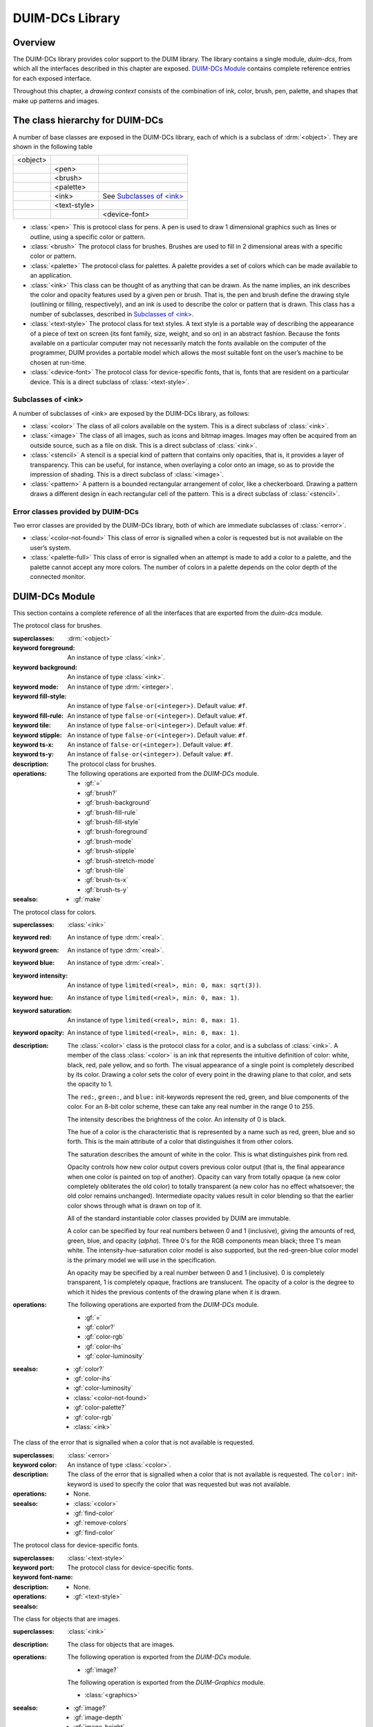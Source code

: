 ****************
DUIM-DCs Library
****************

.. current-library:: duim-dcs
.. current-module:: duim-dcs

Overview
========

The DUIM-DCs library provides color support to the DUIM library. The
library contains a single module, *duim-dcs*, from which all the
interfaces described in this chapter are exposed. `DUIM-DCs
Module`_ contains complete reference entries for each
exposed interface.

Throughout this chapter, a *drawing context* consists of the combination
of ink, color, brush, pen, palette, and shapes that make up patterns and
images.

The class hierarchy for DUIM-DCs
================================

A number of base classes are exposed in the DUIM-DCs library, each of
which is a subclass of :drm:`<object>`. They are shown in the following table

+----------+--------------+------------------------------+
| <object> |              |                              |
+----------+--------------+------------------------------+
|          | <pen>        |                              |
+----------+--------------+------------------------------+
|          | <brush>      |                              |
+----------+--------------+------------------------------+
|          | <palette>    |                              |
+----------+--------------+------------------------------+
|          | <ink>        | See `Subclasses of \<ink\>`_ |
+----------+--------------+------------------------------+
|          | <text-style> |                              |
+----------+--------------+------------------------------+
|          |              | <device-font>                |
+----------+--------------+------------------------------+

- :class:`<pen>` This is protocol class for pens. A pen is used to draw 1
  dimensional graphics such as lines or outline, using a specific color
  or pattern.
- :class:`<brush>` The protocol class for brushes. Brushes are used to fill in
  2 dimensional areas with a specific color or pattern.
- :class:`<palette>` The protocol class for palettes. A palette provides a set
  of colors which can be made available to an application.
- :class:`<ink>` This class can be thought of as anything that can be drawn.
  As the name implies, an ink describes the color and opacity features
  used by a given pen or brush. That is, the pen and brush define the
  drawing style (outlining or filling, respectively), and an ink is
  used to describe the color or pattern that is drawn. This class has a
  number of subclasses, described in `Subclasses of \<ink\>`_.
- :class:`<text-style>` The protocol class for text styles. A text style is a
  portable way of describing the appearance of a piece of text on
  screen (its font family, size, weight, and so on) in an abstract
  fashion. Because the fonts available on a particular computer may not
  necessarily match the fonts available on the computer of the
  programmer, DUIM provides a portable model which allows the most
  suitable font on the user’s machine to be chosen at run-time.
- :class:`<device-font>` The protocol class for device-specific fonts, that
  is, fonts that are resident on a particular device. This is a direct
  subclass of :class:`<text-style>`.

Subclasses of <ink>
-------------------

A number of subclasses of <ink> are exposed by the DUIM-DCs library, as
follows:

- :class:`<color>` The class of all colors available on the system. This is a
  direct subclass of :class:`<ink>`.
- :class:`<image>` The class of all images, such as icons and bitmap images.
  Images may often be acquired from an outside source, such as a file
  on disk. This is a direct subclass of :class:`<ink>`.
- :class:`<stencil>` A stencil is a special kind of pattern that contains only
  opacities, that is, it provides a layer of transparency. This can be
  useful, for instance, when overlaying a color onto an image, so as to
  provide the impression of shading. This is a direct subclass of
  :class:`<image>`.
- :class:`<pattern>` A pattern is a bounded rectangular arrangement of color,
  like a checkerboard. Drawing a pattern draws a different design in
  each rectangular cell of the pattern. This is a direct subclass of
  :class:`<stencil>`.

Error classes provided by DUIM-DCs
----------------------------------

Two error classes are provided by the DUIM-DCs library, both of which
are immediate subclasses of :class:`<error>`.

- :class:`<color-not-found>` This class of error is signalled when a color is
  requested but is not available on the user’s system.
- :class:`<palette-full>` This class of error is signalled when an attempt is
  made to add a color to a palette, and the palette cannot accept any
  more colors. The number of colors in a palette depends on the color
  depth of the connected monitor.

DUIM-DCs Module
===============

This section contains a complete reference of all the interfaces that
are exported from the *duim-dcs* module.

.. generic-function:: \=

   Returns ``#t`` if two objects are equal.

   :signature: = *color1 color2* => *boolean*
   :signature: = *pen1* *pen2* => *boolean*
   :signature: = *brush1* *brush2* => *boolean*
   :signature: = *text-style1* *text-style2* => *value*

   :parameter color1: An instance of type :class:`<color>`.
   :parameter color2: An instance of type :class:`<color>`.
   :parameter pen1: An instance of type :class:`<pen>`.
   :parameter pen2: An instance of type :class:`<pen>`.
   :parameter brush1: An instance of type :class:`<brush>`.
   :parameter brush2: An instance of type :class:`<brush>`.
   :parameter text-style1: An instance of type :class:`<text-style>`.
   :parameter text-style2: An instance of type :class:`<text-style>`.
   :value boolean: An instance of type :drm:`<boolean>`.

   :description:

     Returns ``#t`` if two objects are equal.

.. generic-function:: add-colors

   Adds one or more colors to a palette and returns the updated palette.

   :signature: add-colors *palette* *#rest* *colors* => *palette*

   :parameter palette: An instance of type :class:`<palette>`.
   :parameter colors: Instances of type :class:`<color>`.
   :value palette: An instance of type :class:`<palette>`.

   :description:

     Adds *colors* to *palette* and returns the updated palette.

.. constant:: $background

   An indirect ink that uses the medium's background design.

   :type: :class:`<ink>`

   :description:

     An indirect ink that uses the medium's background design.

   :seealso:

     - :class:`<palette>`
     - :gf:`image-height`

.. constant:: $black

   The usual definition of black.

   :type: :class:`<color>`

   :description:

     The usual definition black, the absence of all colors. In the *rgb*
     color model, its value is *000*.

   :seealso:

     - :class:`<color>`

.. constant:: $blue

   The usual definition of the color blue.

   :type: :class:`<color>`

   :description:

     The usual definition of the color blue.

   :seealso:

     - :class:`<color>`

.. constant:: $boole-clr

   The logical operator that is always 0.

   :type: :drm:`<integer>`

   :description:

     The logical operator that is always 0. It is a suitable first argument
     to the *boole* function.

.. constant:: $boole-set

   The logical operator that is always 1.

   :type: :drm:`<integer>`

   :description:

     The logical operator that is always 1. It is a suitable first argument
     to the *boole* function.

.. constant:: $boole-1

   The logical operator that is always the same as the first integer
   argument to the *boole* function.

   :type: :drm:`<integer>`

   :description:

     The logical operator that is always the same as the first integer
     argument to the *boole* function. It is a suitable first argument to the
     *boole* function.

.. constant:: $boole-2

   The logical operator that is always the same as the second integer
   argument to the *boole* function.

   :type: :drm:`<integer>`

   :description:

     The logical operator that is always the same as the second integer
     argument to the *boole* function. It is a suitable first argument to the
     *boole* function.

.. constant:: $boole-c1

   The logical operator that is always the same as the complement of the
   first integer argument to the *boole* function.

   :type: :drm:`<integer>`

   :description:

     The logical operator that is always the same as the complement of the
     first integer argument to the *boole* function. It is a suitable first
     argument to the *boole* function.

.. constant:: $boole-c2

   The logical operator that is always the same as the complement of the
   second integer argument to the *boole* function.

   :type: :drm:`<integer>`

   :description:

     The logical operator that is always the same as the complement of the
     second integer argument to the *boole* function. It is a suitable first
     argument to the *boole* function.

.. constant:: $boole-and

   The logical operator *and*.

   :type: :drm:`<integer>`

   :description:

     The logical operator *and*. It is a suitable first argument to the
     *boole* function.

.. constant:: $boole-ior

   The logical operator *inclusive* *or*.

   :type: :drm:`<integer>`

   :description:

     The logical operator *inclusive* *or*. It is a suitable first argument
     to the *boole* function.

.. constant:: $boole-xor

   The logical operator *exclusive* *or*.

   :type: :drm:`<integer>`

   :description:

     The logical operator *exclusive* *or*. It is a suitable first argument
     to the *boole* function.

.. constant:: $boole-eqv

   The logical operator *equivalence* (*exclusive* *nor*).

   :type: :drm:`<integer>`

   :description:

     The logical operator *equivalence* (*exclusive* *nor*). It is a
     suitable first argument to the *boole* function.

.. constant:: $boole-nand

   The logical operator *not-and*.

   :type: :drm:`<integer>`

   :description:

     The logical operator *not-and*. It is a suitable first argument to the
     *boole* function.

.. constant:: $boole-nor

   The logical operator *not-or*.

   :type: :drm:`<integer>`

   :description:

     The logical operator *not-or*. It is a suitable first argument to the
     *boole* function.

.. constant:: $boole-andc1

   The logical operator that is the *and* of the complement of the first
   integer argument to the *boole* function with the second.

   :type: :drm:`<integer>`

   :description:

     The logical operator that is the *and* of the complement of the first
     integer argument to the *boole* function with the second. It is a
     suitable first argument to the *boole* function.

.. constant:: $boole-andc2

   The logical operator that is the *and* of the first integer argument to
   the *boole* function with the second with the complement of the second.

   :type: :drm:`<integer>`

   :description:

     The logical operator that is *and* of the first integer argument to the
     *boole* function with the complement of the second. It is a suitable
     first argument to the boole function.

.. constant:: $boole-orc1

   The logical operator that is the *or* of the complement of the first
   integer argument to the *boole* function with the second.

   :type: :drm:`<integer>`

   :description:

     The logical operator that is the *or* of the complement of the first
     integer argument to the *boole* function with the second. It is a
     suitable first argument to the *boole* function.

.. constant:: $boole-orc2

   The logical operator that is the *or* of the first integer argument to
   the *boole* function with the second with the complement of the second.

   :type: :drm:`<integer>`

   :description:

     The logical operator that is *or* of the first integer argument to the
     *boole* function with the complement of the second. It is a suitable
     first argument to the *boole* function.

.. constant:: $bricks-stipple

   A stipple pattern for use in creating a patterned brush with horizontal
   and vertical lines in the pattern of the mortar in a brick wall.

   :type: :class:`<array>`

   :description:

     A stipple pattern for use in creating a patterned brush with horizontal
     and vertical lines in the pattern of the mortar in a brick wall.
  
   :seealso:

     - :gf:`brush-stipple`

.. class:: <brush>
   :abstract:
   :instantiable:

   The protocol class for brushes.

   :superclasses: :drm:`<object>`

   :keyword foreground: An instance of type :class:`<ink>`.
   :keyword background: An instance of type :class:`<ink>`.
   :keyword mode: An instance of type :drm:`<integer>`.
   :keyword fill-style: An instance of type ``false-or(<integer>)``. Default value: ``#f``.
   :keyword fill-rule: An instance of type ``false-or(<integer>)``. Default value: ``#f``.
   :keyword tile: An instance of type ``false-or(<integer>)``. Default value: ``#f``.
   :keyword stipple: An instance of type ``false-or(<integer>)``. Default value: ``#f``.
   :keyword ts-x: An instance of ``false-or(<integer>)``. Default value: ``#f``.
   :keyword ts-y: An instance of ``false-or(<integer>)``. Default value: ``#f``.

   :description:

     The protocol class for brushes.

   :operations:

     The following operations are exported from the *DUIM-DCs* module.

     - :gf:`=`
     - :gf:`brush?`
     - :gf:`brush-background`
     - :gf:`brush-fill-rule`
     - :gf:`brush-fill-style`
     - :gf:`brush-foreground`
     - :gf:`brush-mode`
     - :gf:`brush-stipple`
     - :gf:`brush-stretch-mode`
     - :gf:`brush-tile`
     - :gf:`brush-ts-x`
     - :gf:`brush-ts-y`

   :seealso:

     - :gf:`make`

.. generic-function:: brush?

   Returns ``#t`` if its argument is a brush.

   :signature: brush? *object* => *boolean*

   :parameter object: An instance of type :drm:`<object>`.
   :value boolean: An instance of type :drm:`<boolean>`.

   :description:

     Returns ``#t`` if its argument is a brush.

.. generic-function:: brush-background

   Returns the ink that is the background color of a brush.

   :signature: brush-background *brush* => *ink*

   :parameter brush: An instance of type :class:`<brush>`.
   :value ink: An instance of type :class:`<ink>`.

   :description:

     Returns the *ink* that is the background color of *brush*.

   :seealso:

     - :gf:`brush-fill-rule`

.. generic-function:: brush-fill-rule

   Returns the fill rule of the brush.

   :signature: brush-fill-rule *brush* => *fill-rule*

   :parameter brush: An instance of type :class:`<brush>`.
   :value fill-rule: An instance of type ``fill-rule`` or :drm:`<boolean>`.

   :description:

     Returns the fill rule for *brush*, or ``#f`` if *brush* does not have a
     fill rule.

   :seealso:

     - :gf:`brush-fill-style`

.. generic-function:: brush-fill-style

   Returns the fill style of the brush.

   :signature: brush-fill-style *brush* => *fill-style*

   :parameter brush: An instance of type :class:`<brush>`.
   :value fill-style: An instance of ``fill-style`` or :drm:`<boolean>`.

   :description:

     Returns the fill style of *brush*, or ``#f``, if *brush* does not have a
     fill style.

   :seealso:

     - :gf:`brush-fill-rule`

.. generic-function:: brush-foreground

   Returns the ink that is the foreground color of a brush.

   :signature: brush-foreground *brush* => *ink*

   :parameter brush: An instance of type :class:`<brush>`.
   :value ink: An instance of type :class:`<ink>`.

   :description:

     Returns the *ink* that is the foreground color of *brush*.

   :seealso:

     - :gf:`brush-stipple`

.. generic-function:: brush-mode

   Returns an integer representing the drawing mode of a brush.

   :signature: brush-mode *brush* => *integer*

   :parameter brush: An instance of type :class:`<brush>`.
   :value integer: An instance of type :drm:`<integer>`. Default value: :const:`$boole-1`.

   :description:

     Returns an integer representing the drawing mode of *brush*.

   :seealso:

     - :const:`$boole-1`

.. generic-function:: brush-stipple

   Returns the stipple pattern of a brush.

   :signature: brush-stipple *brush* => *stipple*

   :parameter brush: An instance of type :class:`<brush>`.
   :value stipple: A *(stipple)* or ``#f``.

   :description:

     Returns the stipple pattern of *brush*.

   :seealso:

     - :gf:`brush-tile`
     - :gf:`brush-fill-rule`
     - :gf:`brush-fill-style`

.. generic-function:: brush-stretch-mode

   Returns the stretch mode of the brush.

   :signature: brush-stretch-mode *brush* => *stretch-mode*

   :parameter brush: An instance of type :class:`<brush>`.
   :value stretch-mode: An instance of *stretch-mode* or :drm:`<boolean>`.

   :description:

     Returns the stretch mode of the brush.

.. generic-function:: brush-tile

   Returns the tile pattern of a brush.

   :signature: brush-tile *brush* => *image*

   :parameter brush: An instance of type :class:`<brush>`.
   :value image: An instance of type :class:`<image>`.

   :description:

     Returns the tile pattern of *brush*.

   :seealso:

     - :gf:`brush-stipple`
     - :gf:`brush-ts-x`
     - :gf:`brush-ts-y`

.. generic-function:: brush-ts-x

   Returns the value of the *x* coordinate that is used to align the
   brush’s tile or stipple pattern.

   :signature: brush-ts-x *brush* => *value*

   :parameter brush: An instance of type :class:`<brush>`.
   :value value: An instance of type ``false-or(<integer>)``.

   :description:

     Returns the value of the *x* coordinate that is used to align the tile
     or stipple pattern of *brush*. If *brush* has no tile or stipple
     pattern, *brush-ts-x* returns ``#f``.

   :seealso:

     - :gf:`brush-ts-y`

.. generic-function:: brush-ts-y

   Returns the value of the *y* coordinate that is used to align the
   brush’s tile or stipple pattern.

   :signature: brush-ts-y *brush* => *value*

   :parameter brush: An instance of type :class:`<brush>`.
   :value value: An instance of type ``false-or(<integer>)``.

   :description:

     Returns the value of the *y* coordinate that is used to align the tile
     or stipple pattern of *brush*. If *brush* has no tile or stipple
     pattern, *brush-ts-y* returns ``#f``.

   :seealso:

     - :gf:`brush-ts-x`

.. class:: <color>
   :abstract:
   :instantiable:

   The protocol class for colors.

   :superclasses: :class:`<ink>`

   :keyword red: An instance of type :drm:`<real>`.
   :keyword green: An instance of type :drm:`<real>`.
   :keyword blue: An instance of type :drm:`<real>`.
   :keyword intensity: An instance of type ``limited(<real>, min: 0, max: sqrt(3))``.
   :keyword hue: An instance of type ``limited(<real>, min: 0, max: 1)``.
   :keyword saturation: An instance of type ``limited(<real>, min: 0, max: 1)``.
   :keyword opacity: An instance of type ``limited(<real>, min: 0, max: 1)``.

   :description:

     The :class:`<color>` class is the protocol class for a color, and is a subclass
     of :class:`<ink>`. A member of the class :class:`<color>` is an
     ink that represents the intuitive definition of color: white, black,
     red, pale yellow, and so forth. The visual appearance of a single point
     is completely described by its color. Drawing a color sets the color of
     every point in the drawing plane to that color, and sets the opacity to
     1.

     The ``red:``, ``green:``, and ``blue:`` init-keywords represent the red,
     green, and blue components of the color. For an 8-bit color scheme,
     these can take any real number in the range 0 to 255.

     The intensity describes the brightness of the color. An intensity of 0
     is black.

     The hue of a color is the characteristic that is represented by a name
     such as red, green, blue and so forth. This is the main attribute of a
     color that distinguishes it from other colors.

     The saturation describes the amount of white in the color. This is what
     distinguishes pink from red.

     Opacity controls how new color output covers previous color output (that
     is, the final appearance when one color is painted on top of another).
     Opacity can vary from totally opaque (a new color completely obliterates
     the old color) to totally transparent (a new color has no effect
     whatsoever; the old color remains unchanged). Intermediate opacity
     values result in color blending so that the earlier color shows through
     what is drawn on top of it.

     All of the standard instantiable color classes provided by DUIM are
     immutable.

     A color can be specified by four real numbers between 0 and 1
     (inclusive), giving the amounts of red, green, blue, and opacity
     (*alpha*). Three 0's for the RGB components mean black; three 1's mean
     white. The intensity-hue-saturation color model is also supported, but
     the red-green-blue color model is the primary model we will use in the
     specification.

     An opacity may be specified by a real number between 0 and 1
     (inclusive). 0 is completely transparent, 1 is completely opaque,
     fractions are translucent. The opacity of a color is the degree to which
     it hides the previous contents of the drawing plane when it is drawn.

   :operations:

     The following operations are exported from the *DUIM-DCs* module.

     - :gf:`=`
     - :gf:`color?`
     - :gf:`color-rgb`
     - :gf:`color-ihs`
     - :gf:`color-luminosity`

   :seealso:

     - :gf:`color?`
     - :gf:`color-ihs`
     - :gf:`color-luminosity`
     - :class:`<color-not-found>`
     - :gf:`color-palette?`
     - :gf:`color-rgb`
     - :class:`<ink>`

.. generic-function:: color?

   Returns ``#t`` if object is a color.

   :signature: color? *object* => *boolean*

   :parameter object: An instance of type :drm:`<object>`.
   :value boolean: An instance of type :drm:`<boolean>`.

   :description:

     Returns ``#t`` if object is a color, otherwise returns ``#f``.

   :seealso:

     - :class:`<color>`
     - :gf:`color-ihs`
     - :gf:`color-luminosity`
     - :class:`<color-not-found>`
     - :gf:`color-palette?`
     - :gf:`color-rgb`

.. generic-function:: color-ihs

   Returns four values, the intensity, hue, saturation, and opacity
   components of a color.

   :signature: color-ihs *color* => *intensity* *hue* *saturation* *opacity*

   :parameter color: An instance of type :class:`<color>`.
   :value intensity: An instance of type ``limited(<real>, min: 0, max: sqrt(3))``.
   :value hue: An instance of type ``limited(<real>, min: 0, max: 1)``.
   :value saturation: An instance of type ``limited(<real>, min: 0, max: 1)``.
   :value opacity: An instance of type ``limited(<real>, min: 0, max: 1)``.

   :description:

     Returns four values, the *intensity*, *hue,* *saturation*, and
     *opacity* components of the color *color*. The first value is a real
     number between *0* and *sqrt{3* } (inclusive). The second and third
     values are real numbers between *0* and ``1`` (inclusive).

   :seealso:

     - :class:`<color>`
     - :gf:`color?`
     - :gf:`color-luminosity`
     - :gf:`color-palette?`
     - :gf:`color-rgb`

.. generic-function:: color-luminosity

   Returns the brightness of a color.

   :signature: color-luminosity* *color* => *luminosity*

   :parameter color: An instance of type :class:`<color>`.
   :value luminosity: An instance of type ``limited(<real>, min: 0, max: 1)``.

   :description:

     Returns the brightness of color *color* as real number between *0* and
     ``1``. The value is the solution of a function that describes the
     perception of the color by the human retina.

   :seealso:

     - :class:`<color>`
     - :gf:`color?`
     - :gf:`color-ihs`
     - :gf:`color-palette?`
     - :gf:`color-rgb`

.. class:: <color-not-found>
   :sealed:
   :concrete:

   The class of the error that is signalled when a color that is not
   available is requested.

   :superclasses: :class:`<error>`

   :keyword color: An instance of type :class:`<color>`.

   :description:

     The class of the error that is signalled when a color that is not
     available is requested. The ``color:`` init-keyword is used to specify the
     color that was requested but was not available.

   :operations:

     - None.

   :seealso:

     - :class:`<color>`
     - :gf:`find-color`
     - :gf:`remove-colors`
     - :gf:`find-color`

.. generic-function:: color-palette?

   Returns ``#t`` if the stream or medium supports color.

   :signature: color-palette? *palette* => *boolean*

   :parameter palette: An instance of type :class:`<palette>`.
   :value boolean: An instance of type :drm:`<boolean>`.

   :description:

     Returns ``#t`` if the stream or medium supports color.

   :seealso:

     - :class:`<color>`
     - :gf:`color?`
     - :gf:`color-ihs`
     - :gf:`color-luminosity`
     - :gf:`color-rgb`

.. generic-function:: color-rgb

   Returns four values, the red, green, blue, and opacity components of a
   color.

   :signature: color-rgb *color* => *ref* *green* *blue* *opacity*

   :parameter color: An instance of type :class:`<color>`.
   :value red: An instance of type ``limited(<real>, min: 0, max: 1)``
   :value gree: n An instance of type ``limited(<real>, min: 0, max: 1)``
   :value blue: An instance of type ``limited(<real>, min: 0, max: 1)``
   :value opacity: An instance of type ``limited(<real>, min: 0, max: 1)``.

   :description:

     Returns four values, the *red*, *green*, *blue*, and *opacity*
     components of the color *color.* The values are real numbers between 0
     and 1 (inclusive).

   :seealso:

     - :class:`<color>`
     - :gf:`color?`
     - :gf:`color-ihs`
     - :gf:`color-luminosity`
     - :gf:`color-palette?`

.. generic-function:: contrasting-colors-limit

   Returns the number of contrasting colors that can be rendered on the
   current platform.

   :signature: contrasting-colors-limit *port* => *integer*

   :parameter port: An instance of type :class:`<silica>`

   :value integer: An instance of type :drm:`<integer>`.

   :description:

     Returns the number of contrasting colors (or stipple patterns if port is
     monochrome or grayscale) that can be rendered on any medium on the port
     *port*. Implementations are encouraged to make this as large as
     possible, but it must be at least 8. All classes that obey the medium
     protocol must implement a method for this generic function.
  
   :seealso:

     - :gf:`contrasting-dash-patterns-limit`
     - :gf:`make-contrasting-colors`

.. generic-function:: contrasting-dash-patterns-limit

   Returns the number of contrasting dash patterns that the specified port
   can generate.

   :signature: contrasting-dash-patterns-limit *port* => *no-of-patterns*

   :parameter port: An instance of type :class:`<silica>`.
   :value no-of-patterns: An instance of type :drm:`<integer>`.

   :description:

     Returns the number of contrasting dash patterns that the specified port
     can generate.

   :seealso:

     - :gf:`contrasting-colors-limit`
     - :gf:`make-contrasting-dash-patterns`

.. constant:: $cross-hatch

   A stipple pattern for use in creating a patterned brush with alternating
   solid and dashed lines.

   :type: :class:`<array>`

   :description:

     A stipple pattern for use in creating a patterned brush with alternating
     solid and dashed lines.

   :seealso:

     - :class:`<color>`.

.. constant:: $cyan

   The usual definition for the color cyan.

   :type: :class:`<color>`

   :description:

     The usual definition for the color cyan.

   :seealso:

     - :class:`<color>`.

.. constant:: $dash-dot-dot-pen

   A pen that draws a line with two dots between each dash.

   :type: :class:`<pen>`

   :description:

     A pen that draws a line with two dots between each dash. The line width
     is ``1`` and ``dashes:`` is ``#[4, 1, 1, 1, 1, 1]``.

   :seealso:

     - :class:`<pen>`
     - :const:`$solid-pen`
     - :const:`$magenta`
     - :const:`$dash-dot-pen`
     - :const:`$dotted-pen`

.. constant:: $dash-dot-pen

   A pen that draws a dashed and dotted line.

   :type: :class:`<pen>`

   :description:

     A pen that draws a dashed and dotted line. The line width is ``1`` and
     ``dashes:`` is ``#[4, 1, 1, 1]``.

   :seealso:

     - :class:`<pen>`
     - :const:`$solid-pen`
     - :const:`$magenta`
     - :const:`$dash-dot-pen`
     - :const:`$dotted-pen`

.. constant:: $dashed-pen

   A pen that draws a dashed line.

   :type: :class:`<pen>`

   :description:

     A pen that draws a dashed line. The line width is ``1`` and ``dashes:`` is
     ``#t``.

   :seealso:

     - :class:`<pen>`
     - :const:`$solid-pen`
     - :const:`$magenta`
     - :const:`$dash-dot-pen`
     - :const:`$dotted-pen`

.. generic-function:: default-background

   Returns the ink that is the default background of its argument.

   :signature: default-foreground *object* => *background*

   :parameter object: An instance of type :drm:`<object>`.
   :value background: An instance of type :class:`<ink>`.

   :description:

     Returns the ink that is the default background of its argument.

   :seealso:

     - :gf:`brush-fill-style`
     - :gf:`default-background-setter`
     - :gf:`default-foreground`

.. generic-function:: default-background-setter

   Sets the default background.

   :signature: default-foreground-setter *background* *object* => *background*

   :parameter background: An instance of type :class:`<ink>`.
   :parameter object: An instance of type :drm:`<object>`.
   :value background: An instance of type :class:`<ink>`.

   :description:

     Sets the default background for *object*.

   :seealso:

     - :gf:`brush-fill-style`
     - :gf:`default-background`
     - :gf:`default-foreground-setter`

.. generic-function:: default-foreground

   Returns the ink that is the default foreground of its argument.

   :signature: default-foreground *object* => *foreground*

   :parameter object: An instance of type :drm:`<object>`.
   :value foreground: An instance of type :class:`<ink>`.

   :description:

     Returns the ink that is the default foreground of its argument.

   :seealso:

     - :gf:`brush-fill-rule`
     - :gf:`default-background`
     - :gf:`default-foreground-setter`

.. generic-function:: default-foreground-setter

   Sets the default foreground.

   :signature: default-foreground-setter *foreground* *object* => *foreground*

   :parameter foreground: An instance of type :class:`<ink>`.
   :parameter object: An instance of type :drm:`<object>`.
   :value foreground: An instance of type :class:`<ink>`.

   :description:

     Sets the default foreground for *object*.

   :seealso:

     - :gf:`brush-fill-rule`
     - :gf:`default-background-setter`
     - :gf:`default-foreground`

.. generic-function:: default-text-style

   Returns the default text style for its argument.

   :signature: default-text-style *object* => *text-style*

   :parameter object: An instance of type :drm:`<object>`.
   :value text-style: An instance of type :class:`<text-style>`.

   :description:

     Returns the default text style for its argument.This function is used to
     merge against if the text style is not fully specified, or if no text
     style is specified.

   :seealso:

     - :gf:`default-text-style-setter`

.. generic-function:: default-text-style-setter

   Sets the default text style.

   :signature: default-text-style-setter *text-style* *object* => *text-style*

   :parameter text-style: An instance of type :class:`<text-style>`.
   :parameter object: An instance of type :drm:`<object>`.
   :value text-style: An instance of type :class:`<text-style>`.

   :description:

     Sets the default text style.

   :seealso:

     - :gf:`default-text-style`

.. class:: <device-font>
   :sealed:
   :concrete:

   The protocol class for device-specific fonts.

   :superclasses: :class:`<text-style>`

   :keyword port:
   :keyword font-name:

   :description:

     The protocol class for device-specific fonts.

   :operations:

    - None.

   :seealso:

     - :gf:`<text-style>`

.. constant:: $diagonal-hatch-down

   A stipple pattern for use in creating a patterned brush with alternating
   dashes and spaces.

   :type: :class:`<array>`

   :description:

     A stipple pattern for use in creating a patterned brush with alternating
     dashes and spaces, the first line starting with a dash, followed by a
     space, and the second line starting with a space followed by a dash.

   :seealso:

     - :gf:`brush-stipple`

.. constant:: $diagonal-hatch-up

   A stipple pattern for use in creating a patterned brush with alternating
   dashes and spaces.

   :type: :class:`<array>`

   :description:

     A stipple pattern for use in creating a patterned brush with alternating
     dashes and spaces, the first line starting with a space, followed by a
     dash, and the second line starting with a dash followed by a space.

   :seealso:

     - :gf:`brush-stipple`

.. constant:: $dotted-pen

   A pen that draws a dotted line.

   :type: :class:`<pen>`

   :description:

     A pen that draws a dotted line. The line width is ``1`` and ``dashes:`` is
     ``#[1, 1]``.

   :seealso:

     - :class:`<pen>`
     - :const:`$solid-pen`
     - :const:`$dash-dot-pen`

.. generic-function:: find-color

   Looks up and returns a color by name.

   :signature: find-color *name* *palette* #key *error?* => *color*

   :parameter name: An instance of type :drm:`<string>`.
   :parameter palette: An instance of type :class:`<palette>`.
   :parameter error?: An instance of type :drm:`<boolean>`. Default value: ``#f``.
   :value color: An instance of type :class:`<color>`.

   :description:

     Looks up and returns a color by name. This is a list of the commonly
     provided color names that can be looked up with *find-color*:

     - alice-blue
     - antique-white
     - aquamarine
     - azure
     - beige
     - bisque
     - black
     - blanched-almond
     - blue
     - blue-violet
     - brown
     - burlywood
     - cadet-blue
     - chartreuse
     - chocolate
     - coral
     - cornflower-blue
     - cornsilk
     - cyan
     - dark-goldenrod
     - dark-green
     - dark-khaki
     - dark-olive-green
     - dark-orange
     - dark-orchid
     - dark-salmon
     - dark-sea-green
     - dark-slate-blue
     - dark-slate-gray
     - dark-turquoise
     - dark-violet
     - deep-pink
     - deep-sky-blue
     - dim-gray
     - dodger-blue
     - firebrick
     - floral-white
     - forest-green
     - gainsboro
     - ghost-white
     - gold
     - goldenrod
     - gray
     - green
     - green-yellow
     - honeydew
     - hot-pink
     - indian-red
     - ivory
     - khaki
     - lavender
     - lavender-blush
     - lawn-green
     - lemon-chiffon
     - light-blue
     - light-coral
     - light-cyan
     - light-goldenrod
     - light-goldenrod-yellow
     - light-gray
     - light-pink
     - light-salmon
     - light-sea-green
     - light-sky-blue
     - light-slate-blue
     - light-slate-gray
     - light-steel-blue
     - light-yellow
     - lime-green
     - linen
     - magenta
     - maroon
     - medium-aquamarine
     - medium-blue
     - medium-orchid
     - medium-purple
     - medium-sea-green
     - medium-slate-blue
     - medium-spring-green
     - medium-turquoise
     - medium-violet-red
     - midnight-blue
     - mint-cream
     - misty-rose
     - moccasin
     - navajo-white
     - navy-blue
     - old-lace
     - olive-drab
     - orange
     - orange-red
     - orchid
     - pale-goldenrod
     - pale-green
     - pale-turquoise
     - pale-violet-red
     - papaya-whip
     - peach-puff
     - peru
     - pink
     - plum
     - powder-blue
     - purple
     - red
     - rosy-brown
     - royal-blue
     - saddle-brown
     - salmon
     - sandy-brown
     - sea-green
     - seashell
     - sienna
     - sky-blue
     - slate-blue
     - slate-gray
     - snow
     - spring-green
     - steel-blue
     - tan
     - thistle
     - tomato
     - turquoise
     - violet
     - violet-red
     - wheat
     - white
     - white-smoke
     - yellow
     - yellow-green

     Application programs can define other colors; these are provided because
     they are commonly used in the X Windows community, not because there is
     anything special about these particular colors.

   :seealso:

     - :gf:`stencil?`
     - :gf:`contrasting-dash-patterns-limit`
     - :const:`$black`
     - :const:`$red`
     - :const:`$yellow`
     - :const:`$green`
     - :const:`$blue`
     - :const:`$magenta`

.. constant:: $foreground

   An indirect ink that uses the medium's foreground design.

   :type: :class:`<ink>`

   :description:

     An indirect ink that uses the medium's foreground design.

   :seealso:

     - :class:`<ink>`
     - :class:`<palette>`

.. generic-function:: fully-merged-text-style?

   Returns ``#t`` if the specified text style is completely specified.

   :signature: fully-merged-text-style? *text-style* => *boolean*

   :parameter text-style: An instance of type :class:`<text-style>`.
   :value boolean: An instance of type :drm:`<boolean>`.

   :description:

     Returns ``#t`` if the specified text style is completely specified.

   :seealso:

     - :gf:`merge-text-styles`

.. constant:: $green

   The usual definition of the color green.

   :type: :class:`<color>`

   :description:

     The usual definition of the color green.

   :seealso:

     - :class:`<color>`

.. constant:: $hearts-stipple

   A stipple pattern for use in creating a patterned brush that draws a
   heart shape.

   :type: :class:`<array>`

   :description:

     A stipple pattern for use in creating a patterned brush that draws a
     heart shape.

   :seealso:

     - :gf:`brush-stipple`

.. constant:: $horizontal-hatch

   A stipple pattern for use in creating a patterned brush with alternating
   horizontal rows of lines and spaces.

   :type: :class:`<array>`

   :description:

     A stipple pattern for use in creating a patterned brush with alternating
     horizontal rows of lines and spaces.

   :seealso:

     - :gf:`brush-stipple`

.. class:: <image>
   :abstract:

   The class for objects that are images.

   :superclasses: :class:`<ink>`

   :description:

     The class for objects that are images.

   :operations:

     The following operation is exported from the *DUIM-DCs* module.

     - :gf:`image?`

     The following operation is exported from the *DUIM-Graphics* module.

     - :class:`<graphics>`

   :seealso:

     - :gf:`image?`
     - :gf:`image-depth`
     - :gf:`image-height`
     - :gf:`image-width`
     - :class:`<ink>`

.. generic-function:: image?

   Returns ``#t`` if its argument is an image.

   :signature: image? *object* => *boolean*

   :parameter object: An instance of type :drm:`<object>`.
   :value boolean: An instance of type :drm:`<boolean>`.

   :description:

     Returns ``#t`` if its argument is an image.

   :seealso:

     - :class:`<image>`
     - :gf:`image-depth`
     - :gf:`image-height`
     - :gf:`image-width`

.. generic-function:: image-depth

   Returns the depth of an image.

   :signature: image-depth *image* => *depth*

   :parameter image: An instance of type :class:`<image>`.
   :value depth: An instance of type :drm:`<real>`.

   :description:

     Returns the depth of the image *image*.

   :seealso:

     - :class:`<image>`
     - :gf:`image?`
     - :gf:`image-height`
     - :gf:`image-width`

.. generic-function:: image-height

   Returns the height of an image.

   :signature: image-height *image* => *height*

   :parameter image: An instance of type :class:`<image>`.
   :value height: An instance of type :drm:`<real>`.

   :description:

     Returns the height of the image *image*.

   :seealso:

     - :class:`<image>`
     - :gf:`image?`
     - :gf:`image-depth`
     - :gf:`image-width`

.. generic-function:: image-width

   Returns the width of an image.

   :signature: image-width *image* => *width*

   :parameter image: An instance of type :class:`<image>`.
   :value width: An instance of type :drm:`<real>`.

   :description:

     Returns the width of the image *image*.

   :seealso:

     - :class:`<image>`
     - :gf:`image?`
     - :gf:`image-depth`
     - :gf:`image-height`

.. class:: <ink>
   :abstract:

   The class of objects that represent a way of arranging colors and
   opacities in the drawing plane.

   :superclasses: :drm:`<object>`

   :description:

     The class of objects that represent a way of arranging colors and
     opacities in the drawing plane. Intuitively, it is anything that can be
     drawn with. An ink is anything that can be used in medium-foreground,
     medium-background, medium-ink, or the foreground or background of a
     brush.

   :operations:

     The following operation is exported from the *DUIM-DCs* module.

     - :gf:`ink?`

   :seealso:

     - :gf:`ink?`

.. generic-function:: ink?

   Returns ``#t`` if its argument is an ink.

   :signature: ink? *object* => *boolean*

   :parameter object: An instance of type :drm:`<object>`.
   :value boolean: An instance of type :drm:`<boolean>`.

   :description:

     Returns ``#t`` if *object* is an ink, otherwise returns ``#f``.

   :seealso:

     - :class:`<ink>`

.. constant:: $magenta

   The usual definition of the color magenta.

   :type: :class:`<color>`

   :description:

     The usual definition of the color magenta.

   :seealso:

     - :class:`<color>`

.. generic-function:: make

   Returns an object that is of the same type as the class given as its
   argument.

   :signature: make *(class* *==* *<pen>)* *#key* *width* *units* *dashes* *joint-shape* *cap-shape* => *pen*
   :signature: *make* *(class* *==* *<brush>)* *#key* *foreground* *background* *mode* *fill-style* *fill-rule* *tile* *stipple* *ts-x* *ts-y* => *brush*

   :parameter (class==<pen>): The class :class:`<pen>`.
   :parameter width: An instance of type :class:`<pen-width>`. Default value: ``1``.
   :parameter units: An instance of type :class:`<pen-units>`. Default value: ``#"normal"``.
   :parameter dashes: An instance of type :class:`<pen-dashes>`. Default value: ``#f``.
   :parameter joint-shape: An instance of type :class:`<pen-joint-shape>`. Default value: ``#"miter"``.
   :parameter cap-shape: An instance of type :class:`<pen-cap-shape>`. Default value: ``#"butt"``.
   :parameter (class==<brush>): The class :class:`<brush>`.
   :parameter foreground: An instance of type :class:`<ink>`. Default value: :const:`$foreground`.
   :parameter background: An instance of type :class:`<ink>`. Default value: :const:`$background`.
   :parameter mode: An instance of type :drm:`<integer>`. Default value: :const:`$boole-1`.
   :parameter fill-style: A *(fill-style)* or ``#f``. Default value: ``#f``.
   :parameter fill-rule: A *(fill-rule)* or ``#f``. Default value: ``#f``.
   :parameter tile: An *(image)* or ``#f``. Default value: ``#f``.
   :parameter stipple: A *(stipple)* or ``#f``. Default value: ``#f``.
   :parameter ts-x: An instance of ``false-or(<integer>)``. Default value: ``#f``.
   :parameter ts-y: An instance of ``false-or(<integer>)``. Default value: ``#f``.
   :value pen: An instance of type :class:`<pen>`.
   :value brush: An instance of type :class:`<brush>`.

   :description:

     Returns an object that is of the same type as the class given as its
     argument. Default values for the keywords that specify object are
     provided, or the keywords can be given explicitly to override the
     defaults.

   :seealso:

     - :class:`<brush>`
     - :class:`<pen>`

.. generic-function:: make-color-for-contrasting-color

   Returns a color that is recognizably different from the main color.

   :signature: make-color-for-contrasting-color *ink* => *color*

   :parameter ink: An instance of type :class:`<ink>`.
   :value color: An instance of type :class:`<color>`.

   :description:

     Returns a color that is recognizably different from the main color.

   :seealso:

     - :func:`make-contrasting-colors`

.. function:: make-contrasting-colors

   Returns a vector of colors with recognizably different appearance.

   :signature: make-contrasting-colors *n* #key *k* => *colors*

   :parameter n: An instance of type :drm:`<integer>`.
   :parameter k: An instance of type :drm:`<integer>`.

   :parameter colors: An instance of type ``limited(<sequence>, of: <color>)``.

   :description:

     Returns a vector of n colors with recognizably different appearance.
     Elements of the vector are guaranteed to be acceptable values for the
     ``brush:`` argument to the drawing functions, and do not include
     :const:`$foreground`, :const:`$background`, or *nil*. Their class is otherwise
     unspecified. The vector is a fresh object that may be modified.

     If *k* is supplied, it must be an integer between ``0`` and ``n - 1``
     (inclusive), in which case *make-contrasting-colors* returns the *k* th
     color in the vector rather than the whole vector.

     If the implementation does not have *n* different contrasting colors,
     *make-contrasting-colors* signals an error. This does not happen unless
     *n* is greater than eight.
  
     The rendering of the color is a true color or a stippled pattern,
     depending on whether the output medium supports color.

   :seealso:

     - :gf:`contrasting-colors-limit`
     - :const:`$green`
     - :gf:`make-color-for-contrasting-color`
     - :gf:`make-contrasting-dash-patterns`

.. function:: make-contrasting-dash-patterns

   Returns a vector of dash patterns with recognizably different
   appearances.

   :signature: make-contrasting-dash-patterns *n* *#key* *k* => *dashes*

   :parameter n: An instance of type :drm:`<integer>`.
   :parameter k: An instance of type :drm:`<integer>`.
   :value dashes: An instance of type :drm:`<vector>`.

   :description:

     Returns a vector of *n* dash patterns with recognizably different
     appearances. If the keyword *k* is supplied,
     *make-contrasting-dash-patterns* returns the *k* th pattern. If there
     are not n different dash patterns, an error is signalled.

     The argument *n* represents the number of dash patterns.

     The argument *k* represents the index in the vector of dash patterns
     indicating the pattern to use.

   :seealso:

     - :gf:`contrasting-dash-patterns-limit`
     - :gf:`make-contrasting-colors`

.. function:: make-device-font

   Returns a device-specific font.

   :signature: make-device-font *port* *font* => *device-font*

   :parameter port: An instance of type :class:`<silica>`.
   :parameter font: An instance of type :drm:`<object>`.
   :value device-font: A font object or the name of a font.

   :description:

     Returns a device-specific font. Text styles are mapped to fonts for a
     port, a character set, and a text style. All ports must implement
     methods for the generic functions, for all classes of text style.

     The objects used to represent a font mapping are unspecified and are
     likely to vary from port to port. For instance, a mapping might be some
     sort of font object on one type of port, or might simply be the name of
     a font on another.

     Part of initializing a port is to define the mappings between text
     styles and font names for the port's host window system.

.. function:: make-gray-color

   Returns a member of class :class:`<color>`.

   :signature: make-gray-color *luminosity* #key *opacity* => *color*

   :parameter luminosity: An instance of type ``limited(<real>, min: 0, max: 1)``.
   :parameter opacity: An instance of type ``limited(<real>, min: 0, max: 1)``. Default value: ``1.0``.
   :value color: An instance of type :class:`<color>`.

   :description:

     Returns a member of class :class:`<color>`. The *luminance* is a real number
     between *0* and ``1`` (inclusive). On a black-on-white display device, *0*
     means black, ``1`` means white, and the values in between are shades of
     gray. On a white-on-black display device, *0* means white, ``1`` means
     black, and the values in between are shades of gray.

   :seealso:

     - :gf:`make-ihs-color`
     - :gf:`make-rgb-color`

.. function:: make-ihs-color

   Returns a member of the class :class:`<color>`.

   :signature: make-ihs-color *intensity* *hue* *saturation* #key *opacity* => *color*
   :parameter intensity: An instance of type ``limited(<real>, min: 0, max: sqrt(3))``.
   :parameter hue: An instance of type ``limited(<real>, min: 0, max: 1)``.
   :parameter saturation: An instance of type ``limited(<real>, min: 0, max: 1)``.
   :parameter opacity: An instance of type ``limited(<real>, min: 0, max: 1)``. Default value: ``1.0``.
   :value color: An instance of type :class:`<color>`.

   :description:

     Returns a member of class :class:`<color>`. The *intensity* argument is a real
     number between *0* and sqrt(*3*) (inclusive). The *hue* and
     *saturation* arguments are real numbers between 0 and 1 (inclusive).

   :seealso:

     - :gf:`make-gray-color`
     - :gf:`make-rgb-color`

.. generic-function:: make-palette

   Returns a member of the class :class:`<palette>`.

   :signature: make-palette *port* *#key* => *palette*

   :parameter port: An instance of type :class:`<silica>`.
   :value palette: An instance of type :class:`<palette>`.

   :description:

     Returns a member of the class :class:`<palette>`.

.. function:: make-pattern

   Returns a pattern generated from a two-dimensional array.

   :signature: make-pattern *array* *colors* => *pattern*

   :parameter array: An instance of type :class:`<array>`.
   :parameter colors: An instance of type ``limited(<sequence>, of: <color>)``.
   :value pattern: An instance of type :class:`<pattern>`.

   :description:

     Returns a pattern design that has *(array-dimension* *array* *0)* cells
     in the vertical direction and *(array-dimension* *array* *1}* cells in
     the horizontal direction. *array* must be a two-dimensional array of
     non-negative integers less than the length of *designs*. *designs* must
     be a sequence of designs. The design in cell*i,j* of the resulting
     pattern is the *n* th element of *designs*, if *n* is the value of
     *(aref* *array* *i j* *)*. For example, *array* can be a bit-array and
     *designs* can be a list of two designs, the design drawn for 0 and the
     one drawn for 1. Each cell of a pattern can be regarded as a hole that
     allows the design in it to show through. Each cell might have a
     different design in it. The portion of the design that shows through a
     hole is the portion on the part of the drawing plane where the hole is
     located. In other words, incorporating a design into a pattern does not
     change its alignment to the drawing plane, and does not apply a
     coordinate transformation to the design. Drawing a pattern collects the
     pieces of designs that show through all the holes and draws the pieces
     where the holes lie on the drawing plane. The pattern is completely
     transparent outside the area defined by the array.

     Each cell of a pattern occupies a 1 by 1 square. You can use
     :gf:`transform-region` to scale the pattern to a different cell size and
     shape, or to rotate the pattern so that the rectangular cells become
     diamond-shaped. Applying a coordinate transformation to a pattern does not
     affect the designs that make up the pattern. It only changes the position,
     size, and shape of the cells' holes, allowing different portions of the
     designs in the cells to show through.  Consequently, applying
     *make-rectangular-tile* to a pattern of nonuniform designs can produce
     a different appearance in each tile. The pattern cells' holes are tiled, but
     the designs in the cells are not tiled and a different portion of each of
     those designs shows through in each tile.

.. function:: make-rgb-color

   Returns a member of class :class:`<color>`.

   :signature: make-rgb-color *red* *green* *blue* #key *opacity* => *color*

   :parameter red: An instance of type ``limited(<real>, min: 0, max: 1)``.
   :parameter green: An instance of type ``limited(<real>, min: 0, max: 1)``.
   :parameter blue: An instance of type ``limited(<real>, min: 0, max: 1)``.
   :parameter opacity: An instance of type ``limited(<real>, min: 0, max: 1)``. Default value: ``1.0``.
   :value color: An instance of type :class:`<color>`.

   :description:

     Returns a member of class :class:`<color>`. The *red*, *green*, and*blue*
     arguments are real numbers between 0 and 1 (inclusive) that specify the
     values of the corresponding color components.

     When all three color components are 1, the resulting color is white.
     When all three color components are 0, the resulting color is black.

   :seealso:

     - :gf:`make-gray-color`
     - :gf:`make-ihs-color`

.. function:: make-stencil

   Returns a pattern design generated from a two-dimensional array.

   :signature: make-stencil *array* => *stencil*

   :parameter array: An instance of type :class:`<array>`.
   :value stencil: An instance of type :class:`<stencil>`.

   :description:

     Returns a pattern design that has (*array-dimension* *array* *0*) cells
     in the vertical direction and (*array-dimension* *array* *1*) cells in
     the horizontal direction. *array* must be a two-dimensional array of
     real numbers between 0 and 1 (inclusive) that represent opacities. The
     design in cell *i,j* of the resulting pattern is the value of
     ``(make-opacity (aref array i j))``.

.. function:: make-text-style

   Returns an instance of :class:`<text-style>`.

   :signature: make-text-style *family* *weight* *slant* *size* #key *underline?* *strikeout?* => *text-style*

   :parameter family: An instance of type ``one-of(#"fix", #"serif", #"sans-serif", #f)``.
   :parameter weight: An instance of type ``one-of(#"normal", #"condensed", #"thin", #"extra-light", #"light", #"medium", #"demibold", #"bold", #"extra-bold", #"black", #f)``.
   :parameter slant: An instance of type ``one-of(#"roman", #"italic", #"oblique", #f)``.
   :parameter size: An instance of :drm:`<integer>`, or an instance of type ``one-of(#"normal", #"tiny", #"very-small", #"small", #"large", #"very-large:", #"huge", #"smaller", #"larger", #f)``.
   :parameter underline?: An instance of type :drm:`<boolean>`.
   :parameter strikeout?: An instance of type :drm:`<boolean>`.
   :value text-style: An instance of type :class:`<text-style>`.

   :description:

     Returns an instance of :class:`<text-style>`.

     Text style objects have components for family, face, and size. Not all
     of these attributes need be supplied for a given text style object. Text
     styles can be merged in much the same way as pathnames are merged;
     unspecified components in the style object (that is, components that
     have ``#f`` in them) may be filled in by the components of a default style
     object. A text style object is called *fully specified* if none of its
     components is ``#f``, and the size component is not a relative size (that
     is, neither ``#"smaller"`` nor ``#"larger"``).

     If *size* is an integer, it represents the size of the font in printer’s
     points.

     Implementations are permitted to extend legal values for family, face,
     and size.

   :seealso:

     - :const:`$solid-pen`

.. generic-function:: merge-text-styles

   Merges two text styles and returns a new text style that is the same as
   the first, except that unspecified components in are filled in from the
   second.

   :signature: merge-text-styles *text-style* *default-style* => *text-style*

   :parameter text-style: An instance of type :class:`<text-style>`.
   :parameter default-style: An instance of type :class:`<text-style>`.
   :value text-style: An instance of type :class:`<text-style>`.

   :description:

     Merges the text styles *text-style* with *default-style*, that is,
     returns a new text style that is the same as *text-style,* except that
     unspecified components in style1 are filled in from *default-style*.
     For convenience, the two arguments may be also be style specs. Note that
     default-style must be a *fully specified* text style.

     When merging the sizes of two text styles, if the size from the first
     style is a relative size, the resulting size is either the next smaller
     or next larger size than is specified by *default-style*. The ordering
     of sizes, from smallest to largest, is ``#"tiny"``, ``#"very-small"``,
     ``#"small"``, ``#"normal"``, ``#"large"``, ``#"very-large"``, and ``#"huge"``.

   :seealso:

     - :gf:`default-background-setter`

.. class:: <palette>
   :abstract:
   :instantiable:

   The protocol class for color palettes.

   :superclasses: :drm:`<object>`

   :description:

     The protocol class for color palettes.

   :operations:

    - :gf:`add-colors`
    - :gf:`do-add-colors`
    - :gf:`remove-colors`
    - :gf:`do-remove-colors`
    - :gf:`color-palette?`
    - :gf:`dynamic-palette?`

   :seealso:

     - :gf:`palette?`

.. generic-function:: palette?

   Returns ``#t`` if an object is a palette.

   :signature: palette? *object* => *boolean*

   :parameter object: An instance of type :drm:`<object>`.
   :value boolean: An instance of type :drm:`<boolean>`.

   :description:

     Returns ``#t`` if the object *object* is a palette. A palette is a color
     map that maps 16 bit colors into a, for example, 8 bit display.

   :seealso:

     - :class:`<palette>`

.. class:: <palette-full>
   :sealed:
   :concrete:

   The class for errors that are signalled when a color palette is full.

   :superclasses: :class:`<error>`
   :keyword palette:

   :description:

     The class for errors that are signalled when a color palette is full.

   :seealso:

     - :class:`<palette>`

.. constant:: $parquet-stipple

   A stipple pattern for use in creating a patterned brush that looks like
   a parquet floor.

   :type: :class:`<array>`

   :description:

     A stipple pattern for use in creating a patterned brush that looks like
     a parquet floor.

   :seealso:

     - :gf:`brush-stipple`

.. class:: <pattern>
   :sealed:
   :concrete:

   The class for patterns.

   :superclasses: :class:`<stencil>`

   :keyword colors: An instance of type ``limited(<sequence>, of: <color>)``.

   :description:

     The class for patterns. A pattern is a bounded rectangular arrangement
     of color, like a checkerboard. Drawing a pattern draws a different
     design in each rectangular cell of the pattern.

   :operations:

     The following operation is exported from the *DUIM-DCs* module.

     - :gf:`pattern?`

   :seealso:

     - :class:`<stencil>`
     - :gf:`make-pattern`

.. generic-function:: pattern?

   Returns ``#t`` if its argument is a pattern.

   :signature: pattern? *object* => *boolean*

   :parameter object: An instance of type :drm:`<object>`.
   :value boolean: An instance of type :drm:`<boolean>`.

   :description:

     Returns ``#t`` if *object* is a pattern.

   :seealso:

     - :gf:`make-pattern`

.. class:: <pen>
   :abstract:
   :instantiable:

   The protocol class for pens.

   :superclasses: :drm:`<object>`

   :keyword width: An instance of type :drm:`<integer>`. Default value: ``1``.
   :keyword units: An instance of type ``one-of(#"normal", #"point", #"device")`` . Default value: ``#"normal"``.
   :keyword dashes: An instance of ``type-union(<boolean>, <sequence>)``. Default value: ``#f``.
   :keyword joint-shape: An instance of type ``one-of(#"miter", #"bevel", #"round", #"none")``. Default value: ``#"miter"``.
   :keyword cap-shape: An instance of type ``one-of(#"butt", #"square", #"round", #"no-end-point")``. Default value: ``#"butt"``.

   :description:

     The protocol class for pens. A pen imparts ink to a medium.

   :operations:

     The following operations are exported from the *DUIM-DCs* module.

     - :gf:`=`
     - :gf:`pen?`
     - :gf:`pen-cap-shape`
     - :gf:`pen-dashes`
     - :gf:`pen-joint-shape`
     - :gf:`pen-units`
     - :gf:`pen-width`

   :seealso:

     - :class:`<ink>`
     - :gf:`make`
     - :gf:`pen?`
     - :gf:`pen-cap-shape`
     - :gf:`pen-dashes`
     - :gf:`pen-joint-shape`
     - :gf:`pen-units`
     - :gf:`pen-width`

.. generic-function:: pen?

   Returns ``#t`` if its argument is a pen.

   :signature: pen? *object* => *boolean*

   :parameter object: An instance of type :drm:`<object>`.
   :value boolean: An instance of type :drm:`<boolean>`.

   :description:

     Returns ``#t`` if *object* is a pen, otherwise returns ``#f``.

   :seealso:

     - :class:`<pen>`
     - :gf:`pen-cap-shape`
     - :gf:`pen-dashes`
     - :gf:`pen-joint-shape`
     - :gf:`pen-units`
     - :gf:`pen-width`

.. generic-function:: pen-cap-shape

   Returns the shape of the end of a line or an arc drawn by the pen.

   :signature: pen-cap-shape *pen* => *value*

   :parameter pen: An instance of type :class:`<pen>`.
   :value value: An instance of type ``one-of(#"butt", #"square", #"round", #"no-end-point")``.

   :description:

     Returns the shape of the end of a line or an arc drawn by *pen*.

   :seealso:

     - :gf:`make-contrasting-dash-patterns`
     - :class:`<pen>`
     - :gf:`pen?`
     - :gf:`pen-dashes`
     - :gf:`pen-joint-shape`
     - :gf:`pen-units`
     - :gf:`pen-width`

.. generic-function:: pen-dashes

   Returns ``#t`` if the lines drawn by a pen are dashed.

   :signature: pen-dashes *pen* => *value*

   :parameter pen: An instance of type :class:`<pen>`.
   :value value: An instance of type ``type-union(<boolean>, <sequence>)``.

   :description:

     Returns ``#t`` if the lines drawn by *pen* are dashed. The sequence is a
     vector of integers indicating the pattern of dashes. There must be an
     even number of integers. The odd elements in the list indicate the
     length of the inked dashes and the even elements indicate the length of
     the gaps between dashes.

   :seealso:

     - :class:`<pen>`
     - :gf:`pen?`
     - :gf:`pen-cap-shape`
     - :gf:`pen-joint-shape`
     - :gf:`pen-units`
     - :gf:`pen-width`

.. generic-function:: pen-joint-shape

   Returns the shape of the joints between line segments of a closed,
   unfilled figure.

   :signature: pen-joint-shape *pen* => *value*

   :parameter pen: An instance of type :class:`<pen>`.
   :parameter value: An instance of type ``one-of(#"miter", #"bevel", #"round", #"none")``.

   :description:

     Returns the shape of the joints between line segments of a closed,
     unfilled figure drawn by *pen*.

   :seealso:

     - :gf:`make-contrasting-dash-patterns`
     - :class:`<pen>`
     - :gf:`pen?`
     - :gf:`pen-cap-shape`
     - :gf:`pen-dashes`
     - :gf:`pen-units`
     - :gf:`pen-width`

.. generic-function:: pen-units

   Returns the units in which the pen width is specified.

   :signature: pen-units *pen* => *value*

   :parameter pen: An instance of type :class:`<pen>`.
   :value value: An instance of type ``one-of(#"normal", #"point", #"device")``.

   :description:

     Returns the units in which the pen width is specified. They may be
     normal, points, or device-dependent. A width of ``#"normal"`` is a
     comfortably visible thin line.

   :seealso:

     - :gf:`make-contrasting-dash-patterns`
     - :class:`<pen>`
     - :gf:`pen?`
     - :gf:`pen-cap-shape`
     - :gf:`pen-dashes`
     - :gf:`pen-joint-shape`
     - :gf:`pen-width`

.. generic-function:: pen-width

   Returns the pen-width, that is how wide a stroke the pen draws, of its
   argument.

   :signature: pen-width *pen* => *width*

   :parameter pen: An instance of type :class:`<pen>`.
   :value width: An instance of type :class:`<pen-width>`. The units that specify the width of the pen may be ``#"normal"``, ``#"points"``, or ``#"device"``.

   :description:

     Returns the pen width, that is how wide a stroke the pen draws, of *pen*
     . A width of ``#"normal"`` is a comfortably visible thin line.

   :seealso:

     - :gf:`make-contrasting-dash-patterns`
     - :class:`<pen>`
     - :gf:`pen?`
     - :gf:`pen-cap-shape`
     - :gf:`pen-dashes`
     - :gf:`pen-joint-shape`
     - :gf:`pen-units`

.. generic-function:: read-image

   Reads an image.

   :signature: read-image *resource-id* *#key image-type:* *image-type* *#all-keys* => *image*

   :parameter locator: An instance of type ``type-union(<string>, <locator>)``.
   :parameter image-type: On Windows, an instance of type ``one-of(#"bitmap", #"icon")``.
   :value image: An instance of type :class:`<image>`.

   :description:

     Reads an image from the location *resource-id*. This function calls
     *read-image-as*.

   :seealso:

     - :gf:`read-image-as`

.. generic-function:: read-image-as

   Reads an image.

   :signature: read-image-as *class* *locator* *image-type* #key #all-keys => *image*

   :parameter class: An instance of type :drm:`<object>`.
   :parameter locator: An instance of type :drm:`<string>`.
   :parameter image-type: On Windows, ``#"bitmap"`` or ``#"icon"``.
   :value image: An instance of type :class:`<image>`.

   :description:

     Reads the image in the location pointed to be *locator*, as an instance
     of a particular class*.* This function is called by *read-image.*

     The *class* represents the class that the image is read as an instance
     of.

   :seealso:

     - :gf:`read-image`

.. constant:: $red

   The usual definition of the color red.

   :type: :class:`<color>`

   :description:

     The usual definition of the color red.

   :seealso:

     - :const:`$blue`

.. generic-function:: remove-colors

   Removes one or more colors from a palette and returns the updated
   palette.

   :signature: remove-colors *palette* *#rest* *colors* => *palette*

   :parameter palette: An instance of type :class:`<palette>`.
   :parameter colors: Instances of type :class:`<color>`.
   :value palette:

   :description:

     Removes *colors* from *palette* and returns the updated palette.

.. constant:: $solid-pen

   A pen that draws a solid line.

   :type: :class:`<pen>`

   :description:

     A pen that draws a solid line. The width of the line is ``1``, and
     ``dashes:`` is ``#f``.

   :seealso:

     - :class:`<pen>`
     - :func:`make`
     - :const:`$dash-dot-pen`
     - :const:`$dotted-pen`

.. class:: <stencil>
   :concrete:
   :sealed:

   The class for stencils.

   :superclasses: :class:`<image>`

   :keyword array: An instance of type :class:`<array>`. Required.
   :keyword transform: An instance of type :class:`<transform>`. Default value: ``#f``.

   :description:

     The class for stencils. A *stencil* is a special kind of pattern that
     contains only opacities.

   :operations:

     The following operations are exported from the *DUIM-DCs* module.

     - :gf:`image-height`
     - :gf:`image-width`
     - :gf:`stencil?`

     The following operation is exported from the *DUIM-Geometry* module.

     - :gf:`box-edges`

   :seealso:

     - :class:`<image>`
     - :gf:`make-pattern`
     - :gf:`stencil?`

.. generic-function:: stencil?

   Returns ``#t`` if its argument is a stencil.

   :signature: stencil? *object* => *boolean*

   :parameter object: An instance of type :drm:`<object>`.
   :value boolean: An instance of type :drm:`<boolean>`.

   :description:

     Returns ``#t`` if its argument is a stencil.

   :seealso:

     - :func:`make-pattern`
     - :class:`<stencil>`

.. class:: <text-style>
   :abstract:
   :instantiable:

   The protocol class for text styles.

   :superclasses: :drm:`<object>`

   :keyword family: An instance of type ``one-of(#"fix", #"serif", #"sans-serif", #f)``. Default value: ``#f``.
   :keyword weight: An instance of type ``one-of(#"normal", #"condensed", #"thin", #"extra-light", #"light", #"medium", #"demibold", #"bold", #"extra-bold", #"black", #f)``.
   :keyword slant: An instance of type ``one-of(#"roman", #"italic", #"oblique", #f)``.
   :keyword size: An instance of :drm:`<integer>`, or an instance of type ``one-of(#"normal", #"tiny", #"very-small", #"small", #"large", #"very-large:", #"huge", #"smaller", #"larger", #f)``. Default value: ``#f``.
   :keyword underline?: An instance of type :drm:`<boolean>`. Default value: ``#f``.
   :keyword strikeout?: An instance of type :drm:`<boolean>`. Default value: ``#f``.

   :description:

     The protocol class for text styles. When specifying a particular
     appearance for rendered characters, there is a tension between
     portability and access to specific font for a display device. DUIM
     provides a portable mechanism for describing the desired *text style* in
     abstract terms. Each port defines a mapping between these abstract style
     specifications and particular device-specific fonts. In this way, an
     application programmer can specify the desired text style in abstract
     terms secure in the knowledge that an appropriate device font will be
     selected at run time. However, some applications may require direct
     access to particular device fonts. The text style mechanism supports
     specifying device fonts by name, allowing the programmer to sacrifice
     portability for control.

     If ``size:`` is specified as an integer, then it represents the font size
     in printer’s points.

   :operations:

     The following operations are exported from the *DUIM-DCs* module.

     - :gf:`=`
     - :gf:`fully-merged-text-style?`
     - :gf:`merge-text-styles`
     - :gf:`text-style?`
     - :gf:`text-style-components`
     - :gf:`text-style-family`
     - :gf:`text-style-size`
     - :gf:`text-style-slant`
     - :gf:`text-style-strikeout?`
     - :gf:`text-style-underline?`
     - :gf:`text-style-weight`

     The following operations are exported from the *DUIM-Sheets* module.

     - :gf:`medium-default-text-style`
     - :gf:`medium-default-text-style-setter`
     - :gf:`medium-merged-text-style`
     - :gf:`medium-text-style`
     - :gf:`medium-text-style-setter`

   :seealso:

     - :gf:`text-style?`
     - :gf:`text-style-components`
     - :gf:`text-style-family`
     - :gf:`text-style-size`
     - :gf:`text-style-slant`
     - :gf:`text-style-strikeout?`
     - :gf:`text-style-underline?`
     - :gf:`text-style-weight`

.. generic-function:: text-style?

   Returns ``#t`` if its argument is a text-style.

   :signature: text-style? *object* => *text-style?*

   :parameter object: An instance of type :drm:`<object>`.
   :value text-style?: An instance of type :drm:`<boolean>`.

   :description:

     Returns ``#t`` if its argument is a text-style.

   :seealso:

     - :gf:`<text-style>`
     - :gf:`text-style-components`
     - :gf:`text-style-family`
     - :gf:`text-style-size`
     - :gf:`text-style-slant`
     - :gf:`text-style-strikeout?`
     - :gf:`text-style-underline?`
     - :gf:`text-style-weight`

.. generic-function:: text-style-components

   Returns the components of a text style as the values family, face,
   slant, size, underline and strikeout.

   :signature: text-style-components *text-style* => *family* *weight* *slant* *size* *underline?* *strikeout?*

   :parameter text-style: An instance of type :class:`<text-style>`.
   :value family: An instance of type ``one-of(#"fix", #"serif", #"sans-serif", #f)``.
   :value weight: An instance of type ``one-of(#"normal", #"condensed", #"thin", #"extra-light", #"light", #"medium", #"demibold", #"bold", #"extra-bold", #"black", #f)``.
   :parameter slant: An instance of type ``one-of(#"roman", #"italic", #"oblique", #f)``.
   :value size: An instance of :drm:`<integer>`, or an instance of type ``one-of(#"normal", #"tiny", #"very-small", #"small", #"large", #"very-large:", #"huge", #"smaller", #"larger", #f)``. Default value: ``#f``.
   :value underline?: An instance of type :drm:`<boolean>`.
   :value strikeout?: An instance of type :drm:`<boolean>`.

   :description:

     Returns the components of the text style *text-style* as the values
     family, face, slant, size, underline and strikeout.

   :seealso:

     - :class:`<text-style>`
     - :gf:`text-style?`
     - :gf:`text-style-family`
     - :gf:`text-style-size`
     - :gf:`text-style-slant`
     - :gf:`text-style-strikeout?`
     - :gf:`text-style-underline?`
     - :gf:`text-style-weight`

.. generic-function:: text-style-family

   Returns the family component of the specified text style.

   :signature: text-style-family *text-style* => *family*

   :parameter text-style: An instance of type :class:`<text-style>`.
   :value family: An instance of type ``one-of(#"fix", #"serif", #"sans-serif", #f)``.

   :description:

     Returns the family component of the specified text style.

   :seealso:

     - :class:`<text-style>`
     - :gf:`text-style?`
     - :gf:`text-style-components`
     - :gf:`text-style-size`
     - :gf:`text-style-slant`
     - :gf:`text-style-strikeout?`
     - :gf:`text-style-underline?`
     - :gf:`text-style-weight`

.. generic-function:: text-style-size

   Returns the style component of the specified text style.

   :signature: text-style-size *text-style* => *size*

   :parameter text-style: An instance of type :class:`<text-style>`.
   :value size: An instance of :drm:`<integer>`, or an instance of type ``one-of(#"normal", #"tiny", #"very-small", #"small", #"large", #"very-large:", #"huge", #"smaller", #"larger", #f)``. Default value: ``#f``.

   :description:

     Returns the style component of the specified text style.

   :seealso:

     - :class:`<text-style>`
     - :gf:`text-style?`
     - :gf:`text-style-components`
     - :gf:`text-style-family`
     - :gf:`text-style-slant`
     - :gf:`text-style-strikeout?`
     - :gf:`text-style-underline?`
     - :gf:`text-style-weight`

.. generic-function:: text-style-slant

   Returns the slant component of the specified text style.

   :signature: text-style-slant *text-style* => *slant*

   :parameter text-style: An instance of type :class:`<text-style>`.
   :value slant: An instance of type ``one-of(#"roman", #"italic", #"oblique", #f)``.

   :description:

     Returns the slant component of the specified text style.

   :seealso:

     - :class:`<text-style>`
     - :gf:`text-style?`
     - :gf:`text-style-components`
     - :gf:`text-style-family`
     - :gf:`text-style-size`
     - :gf:`text-style-strikeout?`
     - :gf:`text-style-underline?`
     - :gf:`text-style-weight`

.. generic-function:: text-style-strikeout?

   Returns ``#t`` if the text style includes a line through it, striking it
   out.

   :signature: text-style-strikeout? *text-style* => *strikeout?*

   :parameter text-style: An instance of type :class:`<text-style>`.
   :value strikeout?: An instance of type :drm:`<boolean>`.

   :description:

     Returns ``#t`` if the text style includes a line through it, striking it
     out.

   :seealso:

     - :class:`<text-style>`
     - :gf:`text-style?`
     - :gf:`text-style-components`
     - :gf:`text-style-family`
     - :gf:`text-style-size`
     - :gf:`text-style-slant`
     - :gf:`text-style-underline?`
     - :gf:`text-style-weight`

.. generic-function:: text-style-underline?

   Returns ``#t`` if the text style is underlined.

   :signature: text-style-underline? *text-style* => *underline?*

   :parameter text-style: An instance of type :class:`<text-style>`.
   :value underline?: An instance of type :drm:`<boolean>`.

   :description:

     Returns ``#t`` if the text style is underlined.

   :seealso:

     - :class:`<text-style>`
     - :gf:`text-style?`
     - :gf:`text-style-components`
     - :gf:`text-style-family`
     - :gf:`text-style-size`
     - :gf:`text-style-slant`
     - :gf:`text-style-strikeout?`
     - :gf:`text-style-weight`

.. generic-function:: text-style-weight

   Returns the weight component of the specified text style.

   :signature: text-style-weight *text-style* => *weight*

   :parameter text-style: An instance of type :class:`<text-style>`.
   :value weight: An instance of type ``one-of(#"normal", #"condensed", #"thin", #"extra-light", #"light", #"medium", #"demibold", #"bold", #"extra-bold", #"black", #f)``.

   :description:

     Returns the weight component of the text style.

   :seealso:

     - :class:`<text-style>`
     - :gf:`text-style?`
     - :gf:`text-style-components`
     - :gf:`text-style-family`
     - :gf:`text-style-size`
     - :gf:`text-style-slant`
     - :gf:`text-style-strikeout?`
     - :gf:`text-style-underline?`

.. constant:: $tiles-stipple

   A stipple pattern for use in creating a patterned brush with lines and
   spaces suggesting tiles

   :type: :class:`<array>`

   :description:

     A stipple pattern for use in creating a patterned brush with lines and
     spaces suggesting tiles

   :seealso:

     - :gf:`brush-stipple`

.. constant:: $vertical-hatch

      A stipple pattern for use in creating a patterned brush with alternating
      vertical columns of lines and spaces.

   :type: :class:`<array>`

   :description:

     A stipple pattern for use in creating a patterned brush with alternating
     vertical columns of lines and spaces.

   :seealso:

     - :gf:`brush-stipple`

.. constant:: $white

   The usual definition of white.

   :type: :class:`<color>`

   :description:

     The usual definition of white. In the *rgb* color model, its value is
     *111*.

   :seealso:

     - :class:`<color>`

.. generic-function:: write-image

   Writes out a copy of an image to disk (or other designated medium).

   :signature: write-image *image* *locator* => ()

   :parameter image: An instance of type :class:`<image>`.
   :parameter locator: An instance of type :drm:`<string>`.

   :description:

     Writes out a copy of *image* to the designated medium *locator*.

.. constant:: $xor-brush

   A standard brush with the drawing property of *$boole-xor*.

   :type: :class:`<brush>`

   :description:

     A standard brush with the drawing property of *$boole-xor*.

.. constant:: $yellow

   The usual definition of the color yellow.

   :type: :class:`<color>`

   :description:

     The usual definition of the color yellow.

   :seealso:

     - :class:`<color>`
